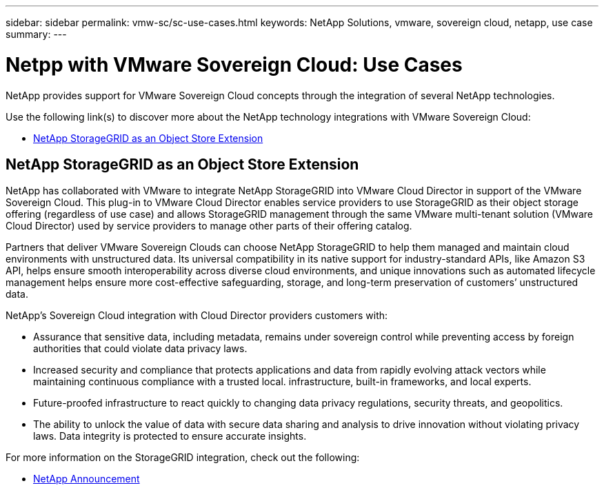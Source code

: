---
sidebar: sidebar
permalink: vmw-sc/sc-use-cases.html
keywords: NetApp Solutions, vmware, sovereign cloud, netapp, use case
summary:
---

= Netpp with VMware Sovereign Cloud: Use Cases
:hardbreaks:
:nofooter:
:icons: font
:linkattrs:
:imagesdir: ../media/

[.lead]
NetApp provides support for VMware Sovereign Cloud concepts through the integration of several NetApp technologies.

Use the following link(s) to discover more about the NetApp technology integrations with VMware Sovereign Cloud:

* link:#storageGRID[NetApp StorageGRID as an Object Store Extension]
// * link:#cloud-data-sense[Cloud Data Sense for Data Classification]
// * link:#primary-datastore[ONTAP as an Primary Data Store for Workload Domains]
// * link:#file-services[ONTAP for File Services]
// * link:#data-protection[ONTAP for Data Protection as a Service]
// * link:#draas[Disaster Recovery as a Service]

[[storageGRID]]
== NetApp StorageGRID as an Object Store Extension
 
NetApp has collaborated with VMware to integrate NetApp StorageGRID into VMware Cloud Director in support of the VMware Sovereign Cloud. This plug-in to VMware Cloud Director enables service providers to use StorageGRID as their object storage offering (regardless of use case) and allows StorageGRID management through the same VMware multi-tenant solution (VMware Cloud Director) used by service providers to manage other parts of their offering catalog. 

Partners that deliver VMware Sovereign Clouds can choose NetApp StorageGRID to help them managed and maintain cloud environments with unstructured data. Its universal compatibility in its native support for industry-standard APIs, like Amazon S3 API, helps ensure smooth interoperability across diverse cloud environments, and unique innovations such as automated lifecycle management helps ensure more cost-effective safeguarding, storage, and long-term preservation of customers’ unstructured data.
 
NetApp’s Sovereign Cloud integration with Cloud Director providers customers with:

* Assurance that sensitive data, including metadata, remains under sovereign control while preventing access by foreign authorities that could violate data privacy laws. 
* Increased security and compliance that protects applications and data from rapidly evolving attack vectors while maintaining continuous compliance with a trusted local. infrastructure, built-in frameworks, and local experts.
* Future-proofed infrastructure to react quickly to changing data privacy regulations, security threats, and geopolitics.
* The ability to unlock the value of data with secure data sharing and analysis to drive innovation without violating privacy laws. Data integrity is protected to ensure accurate insights.

For more information on the StorageGRID integration, check out the following:

* link:https://www.netapp.com/newsroom/press-releases/news-rel-20231107-561294/[NetApp Announcement]

// [[cloud-data-sense]]
// == Cloud Data Sense for Data Classification

// [[primary-datastore]]
// == ONTAP as an Primary Data Store for Workload Domains

// [[file-services]]
// == ONTAP for File Services

// [[data-protection]]
// == ONTAP for Data Protection as a Service

// [[draas]]
// == Disaster Recovery as a Service